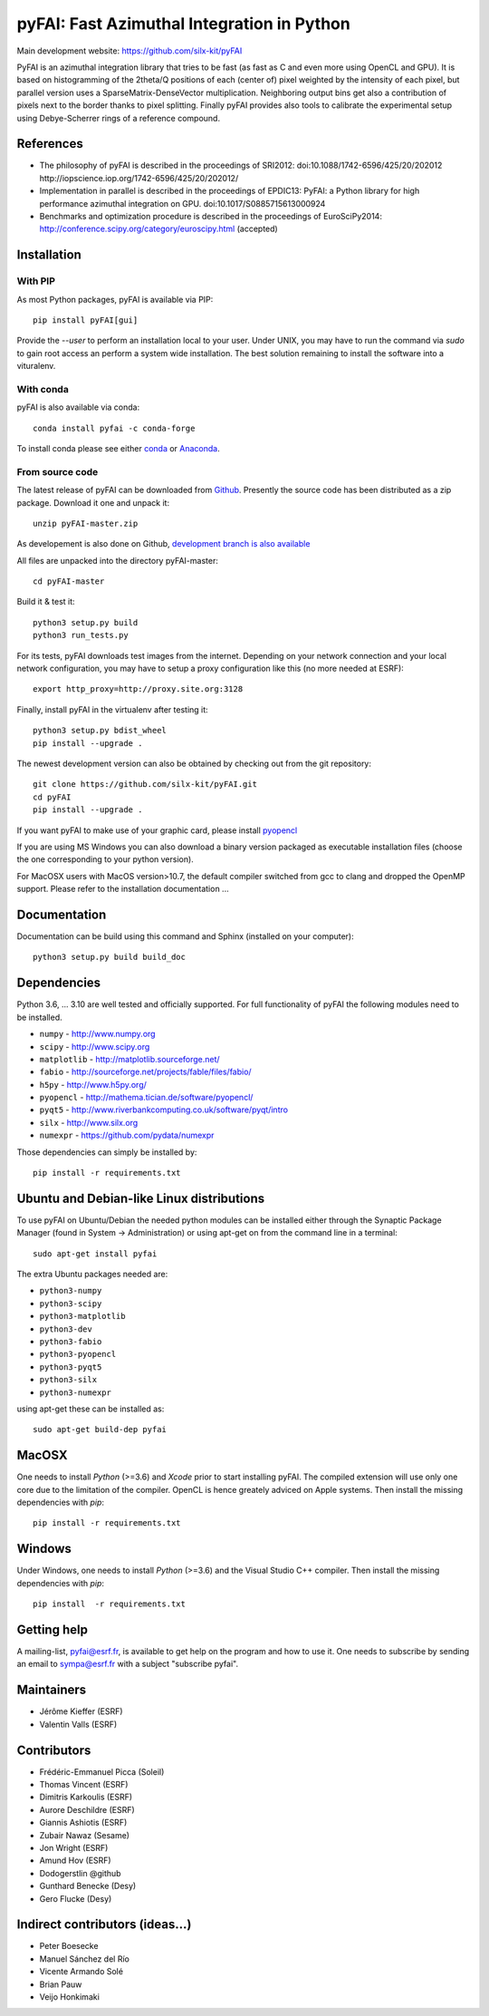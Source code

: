pyFAI: Fast Azimuthal Integration in Python
===========================================

Main development website: https://github.com/silx-kit/pyFAI

|Build Status| |Appveyor Status| |myBinder Launcher| |RTD docs| |Zenodo DOI|

PyFAI is an azimuthal integration library that tries to be fast (as fast as C
and even more using OpenCL and GPU).
It is based on histogramming of the 2theta/Q positions of each (center of)
pixel weighted by the intensity of each pixel, but parallel version uses a
SparseMatrix-DenseVector multiplication.
Neighboring output bins get also a contribution of pixels next to the border
thanks to pixel splitting.
Finally pyFAI provides also tools to calibrate the experimental setup using Debye-Scherrer
rings of a reference compound.

References
----------

* The philosophy of pyFAI is described in the proceedings of SRI2012:
  doi:10.1088/1742-6596/425/20/202012 http://iopscience.iop.org/1742-6596/425/20/202012/
* Implementation in parallel is described in the proceedings of EPDIC13:
  PyFAI: a Python library for high performance azimuthal integration on GPU.
  doi:10.1017/S0885715613000924
* Benchmarks and optimization procedure is described in the proceedings of EuroSciPy2014:
  http://conference.scipy.org/category/euroscipy.html (accepted)

Installation
------------

With PIP
........

As most Python packages, pyFAI is available via PIP::

   pip install pyFAI[gui]

Provide the *--user* to perform an installation local to your user.
Under UNIX, you may have to run the command via *sudo* to gain root access an
perform a system wide installation. 
The best solution remaining to install the software into a vituralenv.

With conda
..........

pyFAI is also available via conda::

  conda install pyfai -c conda-forge

To install conda please see either `conda <https://conda.io/docs/install/quick.html>`_ or `Anaconda <https://www.continuum.io/downloads>`_.

From source code
................

The latest release of pyFAI can be downloaded from
`Github <https://github.com/silx-kit/pyFAI/archive/master.zip>`_.
Presently the source code has been distributed as a zip package.
Download it one and unpack it::

    unzip pyFAI-master.zip

As developement is also done on Github,
`development branch is also available <https://github.com/silx-kit/pyFAI/archive/master.zip>`_

All files are unpacked into the directory pyFAI-master::

    cd pyFAI-master

Build it & test it::

    python3 setup.py build 
    python3 run_tests.py

For its tests, pyFAI downloads test images from the internet.
Depending on your network connection and your local network configuration,
you may have to setup a proxy configuration like this (no more needed at ESRF)::

   export http_proxy=http://proxy.site.org:3128

Finally, install pyFAI in the virtualenv after testing it::

    python3 setup.py bdist_wheel
    pip install --upgrade .

The newest development version can also be obtained by checking out from the git
repository::

    git clone https://github.com/silx-kit/pyFAI.git
    cd pyFAI
    pip install --upgrade .
    
If you want pyFAI to make use of your graphic card, please install
`pyopencl <http://mathema.tician.de/software/pyopencl>`_

If you are using MS Windows you can also download a binary version packaged as executable
installation files (choose the one corresponding to your python version).

For MacOSX users with MacOS version>10.7, the default compiler switched from gcc
to clang and dropped the OpenMP support. Please refer to the installation documentation ...

Documentation
-------------

Documentation can be build using this command and Sphinx (installed on your computer)::

    python3 setup.py build build_doc


Dependencies
------------

Python 3.6, ... 3.10 are well tested and officially supported.
For full functionality of pyFAI the following modules need to be installed.

* ``numpy``      - http://www.numpy.org
* ``scipy`` 	 - http://www.scipy.org
* ``matplotlib`` - http://matplotlib.sourceforge.net/
* ``fabio`` 	 - http://sourceforge.net/projects/fable/files/fabio/
* ``h5py``	     - http://www.h5py.org/
* ``pyopencl``	 - http://mathema.tician.de/software/pyopencl/
* ``pyqt5``	     - http://www.riverbankcomputing.co.uk/software/pyqt/intro
* ``silx``       - http://www.silx.org
* ``numexpr``    - https://github.com/pydata/numexpr

Those dependencies can simply be installed by::

   pip install -r requirements.txt


Ubuntu and Debian-like Linux distributions
------------------------------------------

To use pyFAI on Ubuntu/Debian the needed python modules
can be installed either through the Synaptic Package Manager
(found in System -> Administration)
or using apt-get on from the command line in a terminal::

   sudo apt-get install pyfai

The extra Ubuntu packages needed are:

* ``python3-numpy``
* ``python3-scipy``
* ``python3-matplotlib``
* ``python3-dev``
* ``python3-fabio``
* ``python3-pyopencl``
* ``python3-pyqt5``
* ``python3-silx``
* ``python3-numexpr``

using apt-get these can be installed as::

    sudo apt-get build-dep pyfai

MacOSX
------

One needs to install `Python` (>=3.6) and `Xcode` prior to start installing pyFAI. 
The compiled extension will use only one core due to the limitation of the compiler.
OpenCL is hence greately adviced on Apple systems. 
Then install the missing dependencies with `pip`::

   pip install -r requirements.txt
	

Windows
-------

Under Windows, one needs to install `Python` (>=3.6) and the Visual Studio C++ compiler.
Then install the missing dependencies with `pip`::

   pip install  -r requirements.txt

Getting help
------------

A mailing-list, pyfai@esrf.fr, is available to get help on the program and how to use it.
One needs to subscribe by sending an email to sympa@esrf.fr with a subject "subscribe pyfai".


Maintainers
-----------

* Jérôme Kieffer (ESRF)
* Valentin Valls (ESRF)

Contributors
------------

* Frédéric-Emmanuel Picca (Soleil)
* Thomas Vincent (ESRF)
* Dimitris Karkoulis (ESRF)
* Aurore Deschildre (ESRF)
* Giannis Ashiotis (ESRF)
* Zubair Nawaz (Sesame)
* Jon Wright (ESRF)
* Amund Hov (ESRF)
* Dodogerstlin @github
* Gunthard Benecke (Desy)
* Gero Flucke (Desy)

Indirect contributors (ideas...)
--------------------------------

* Peter Boesecke
* Manuel Sánchez del Río
* Vicente Armando Solé
* Brian Pauw
* Veijo Honkimaki

.. |Build Status| image:: https://travis-ci.org/silx-kit/pyFAI.svg?branch=master
   :target: https://travis-ci.org/silx-kit/pyFAI
.. |Appveyor Status| image:: https://ci.appveyor.com/api/projects/status/github/silx-kit/pyfai?svg=true
   :target: https://ci.appveyor.com/project/ESRF/pyfai
.. |myBinder Launcher| image:: https://mybinder.org/badge_logo.svg
   :target: https://mybinder.org/v2/gh/silx-kit/pyFAI/master?filepath=binder%2Findex.ipynb
.. |RTD docs| image:: https://readthedocs.org/projects/pyFAI/badge/?version=master
    :alt: Documentation Status
    :scale: 100%
    :target: https://pyfai.readthedocs.io/en/master/?badge=master
.. |Zenodo DOI| image:: https://zenodo.org/badge/DOI/10.5281/zenodo.832896.svg
   :target: https://doi.org/10.5281/zenodo.832896
